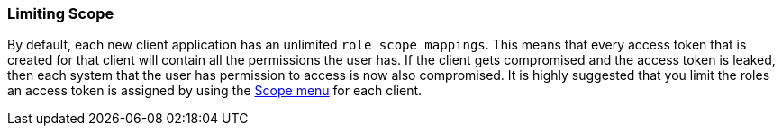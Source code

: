 
=== Limiting Scope

By default, each new client application has an unlimited `role scope mappings`.  This means that every access token that is created
for that client will contain all the permissions the user has.  If the client gets compromised and the access token
is leaked, then each system that the user has permission to access is now also compromised.  It is highly suggested
that you limit the roles an access token is assigned by using the <<_role_scope_mappings, Scope menu>> for each client.

